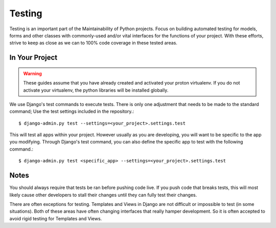 Testing
=======
Testing is an important part of the Maintainability of Python projects.
Focus on building automated testing for models, forms and other classes with
commonly-used and/or vital interfaces for the functions of your project. With these
efforts, strive to keep as close as we can to 100% code coverage in these
tested areas.

In Your Project
---------
.. warning::
    These guides assume that you have already created and activated your
    proton virtualenv.  If you do not activate your virtualenv, the python
    libraries will be installed globally.

We use Django's test commands to execute tests. There is only one
adjustment that needs to be made to the standard command; Use the test settings
included in the repository.::

    $ django-admin.py test --settings=<your_project>.settings.test

This will test all apps within your project. However usually as you are developing,
you will want to be specific to the app you modifying. Through Django's test
command, you can also define the specific app to test with the following
command.::

    $ django-admin.py test <specific_app> --settings=<your_project>.settings.test

Notes
-----
You should always require that tests be ran before pushing code live. If you push
code that breaks tests, this will most likely cause other developers to stall their
changes until they can fully test their changes.

There are often exceptions for testing. Templates and Views in Django are
not difficult or impossible to test (in some situations). Both of these areas have
often changing interfaces that really hamper development.  So it is often accepted
to avoid rigid testing for Templates and Views.

